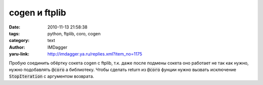cogen и ftplib
==============
:date: 2010-11-13 21:58:38
:tags: python, ftplib, coro, cogen
:category: text
:author: IMDagger
:yaru-link: http://imdagger.ya.ru/replies.xml?item_no=1175

Пробую соединить обёртку сокета cogen с ftplib, т.к. даже после
подмены сокета оно работает не так как нужно, нужно подобавлять :code:`@coro` а
библиотеку. Чтобы сделать return из :code:`@coro` фунции нужно вызвать
исключение :code:`StopIteration` с аргументом возврата.
